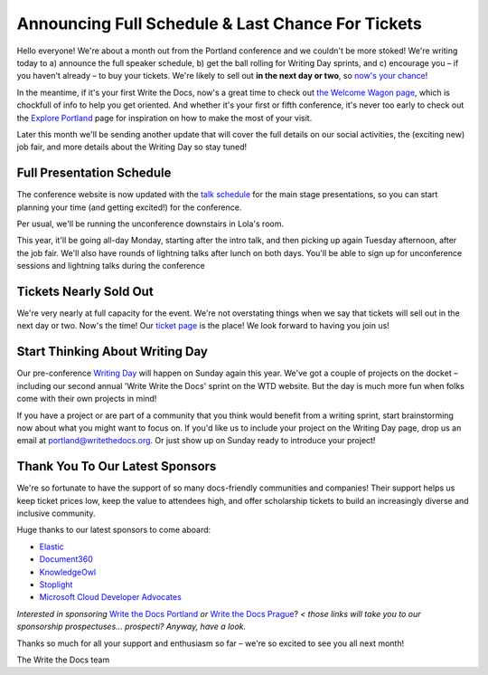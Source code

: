 

.. post:: April 5, 2018
   :tags: 2018, portland-2018, schedule

Announcing Full Schedule & Last Chance For Tickets
====================================================

Hello everyone!
We're about a month out from the Portland conference and we couldn't be more stoked!
We're writing today to a) announce the full speaker schedule, b) get the ball rolling for Writing Day sprints, and c) encourage you – if you haven't already – to buy your tickets.
We're likely to sell out **in the next day or two**, so `now's your chance <http://www.writethedocs.org/conf/portland/2018/tickets/>`_!

In the meantime, if it's your first Write the Docs, now's a great time to check out `the Welcome Wagon page <http://www.writethedocs.org/conf/portland/2018/welcome-wagon/>`_, which is chockfull of info to help you get oriented.
And whether it's your first or fifth conference, it's never too early to check out the `Explore Portland
<http://www.writethedocs.org/conf/portland/2018/visiting/>`_ page for inspiration on how to make the most of your visit.

Later this month we'll be sending another update that will cover the full details on our social activities, the (exciting new) job fair, and more details about the Writing Day so stay tuned!

Full Presentation Schedule
--------------------------

The conference website is now updated with the `talk schedule <http://www.writethedocs.org/conf/portland/2018/schedule/>`_ for the main stage presentations, so you can start planning your time (and getting excited!) for the conference.

Per usual, we'll be running the unconference downstairs in Lola's room.

This year, it'll be going all-day Monday, starting after the intro talk, and then picking up again Tuesday afternoon, after the job fair.
We'll also have rounds of lightning talks after lunch on both days.
You'll be able to sign up for unconference sessions and lightning talks during the conference

Tickets Nearly Sold Out
-----------------------

We're very nearly at full capacity for the event.
We're not overstating things when we say that tickets will sell out in the next day or two.
Now's the time!
Our `ticket page <http://www.writethedocs.org/conf/portland/2018/tickets/>`_ is the place!
We look forward to having you join us!

Start Thinking About Writing Day
--------------------------------

Our pre-conference `Writing Day <http://www.writethedocs.org/conf/portland/2018/writing-day/>`_ will happen on Sunday again this year.
We've got a couple of projects on the docket – including our second annual 'Write Write the Docs' sprint on the WTD website.
But the day is much more fun when folks come with their own projects in mind!

If you have a project or are part of a community that you think would benefit from a writing sprint, start brainstorming now about what you might want to focus on.
If you'd like us to include your project on the Writing Day page, drop us an email at `portland@writethedocs.org <mailto:portland@writethedocs.org>`_.
Or just show up on Sunday ready to introduce your project!

Thank You To Our Latest Sponsors
--------------------------------

We're so fortunate to have the support of so many docs-friendly communities and companies!
Their support helps us keep ticket prices low, keep the value to attendees high, and offer scholarship tickets to build an increasingly diverse and inclusive community.

Huge thanks to our latest sponsors to come aboard:

* `Elastic <https://www.elastic.co/>`_
* `Document360 <https://document360.io/>`_
* `KnowledgeOwl <https://www.knowledgeowl.com/>`_
* `Stoplight <http://stoplight.io/>`_
* `Microsoft Cloud Developer Advocates <https://developer.microsoft.com/en-us/advocates/index.html>`_

*Interested in sponsoring* `Write the Docs Portland <http://www.writethedocs.org/conf/portland/2018/sponsors/prospectus/>`_ *or* `Write the Docs Prague <http://www.writethedocs.org/conf/prague/2018/sponsors/prospectus/>`_? *< those links will take you to our sponsorship prospectuses... prospecti? Anyway, have a look.*

Thanks so much for all your support and enthusiasm so far – we're so excited to see you all next month!

The Write the Docs team
